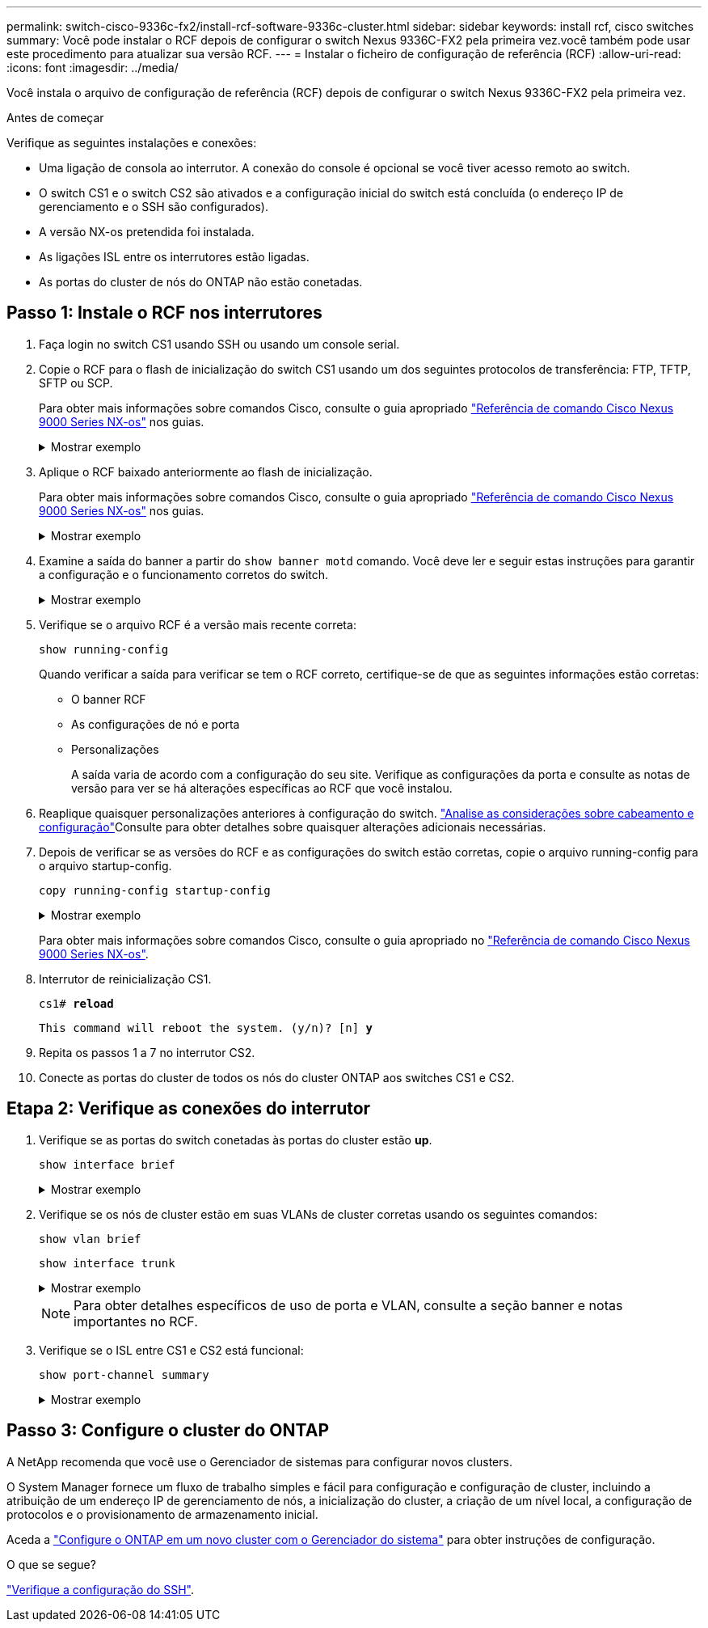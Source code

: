 ---
permalink: switch-cisco-9336c-fx2/install-rcf-software-9336c-cluster.html 
sidebar: sidebar 
keywords: install rcf, cisco switches 
summary: Você pode instalar o RCF depois de configurar o switch Nexus 9336C-FX2 pela primeira vez.você também pode usar este procedimento para atualizar sua versão RCF. 
---
= Instalar o ficheiro de configuração de referência (RCF)
:allow-uri-read: 
:icons: font
:imagesdir: ../media/


[role="lead"]
Você instala o arquivo de configuração de referência (RCF) depois de configurar o switch Nexus 9336C-FX2 pela primeira vez.

.Antes de começar
Verifique as seguintes instalações e conexões:

* Uma ligação de consola ao interrutor. A conexão do console é opcional se você tiver acesso remoto ao switch.
* O switch CS1 e o switch CS2 são ativados e a configuração inicial do switch está concluída (o endereço IP de gerenciamento e o SSH são configurados).
* A versão NX-os pretendida foi instalada.
* As ligações ISL entre os interrutores estão ligadas.
* As portas do cluster de nós do ONTAP não estão conetadas.




== Passo 1: Instale o RCF nos interrutores

. Faça login no switch CS1 usando SSH ou usando um console serial.
. Copie o RCF para o flash de inicialização do switch CS1 usando um dos seguintes protocolos de transferência: FTP, TFTP, SFTP ou SCP.
+
Para obter mais informações sobre comandos Cisco, consulte o guia apropriado https://www.cisco.com/c/en/us/support/switches/nexus-9336c-fx2-switch/model.html#CommandReferences["Referência de comando Cisco Nexus 9000 Series NX-os"^] nos guias.

+
.Mostrar exemplo
[%collapsible]
====
Este exemplo mostra TFTP sendo usado para copiar um RCF para o flash de inicialização no switch CS1:

[listing, subs="+quotes"]
----
cs1# *copy tftp: bootflash: vrf management*
Enter source filename: *Nexus_9336C_RCF_v1.6-Cluster-HA-Breakout.txt*
Enter hostname for the tftp server: *172.22.201.50*
Trying to connect to tftp server......Connection to Server Established.
TFTP get operation was successful
Copy complete, now saving to disk (please wait)...
----
====
. Aplique o RCF baixado anteriormente ao flash de inicialização.
+
Para obter mais informações sobre comandos Cisco, consulte o guia apropriado https://www.cisco.com/c/en/us/support/switches/nexus-9336c-fx2-switch/model.html#CommandReferences["Referência de comando Cisco Nexus 9000 Series NX-os"^] nos guias.

+
.Mostrar exemplo
[%collapsible]
====
Este exemplo mostra o arquivo RCF `Nexus_9336C_RCF_v1.6-Cluster-HA-Breakout.txt` sendo instalado no switch CS1:

[listing]
----
cs1# copy Nexus_9336C_RCF_v1.6-Cluster-HA-Breakout.txt running-config echo-commands
----
====
. Examine a saída do banner a partir do `show banner motd` comando. Você deve ler e seguir estas instruções para garantir a configuração e o funcionamento corretos do switch.
+
.Mostrar exemplo
[%collapsible]
====
[listing]
----
cs1# show banner motd

******************************************************************************
* NetApp Reference Configuration File (RCF)
*
* Switch   : Nexus N9K-C9336C-FX2
* Filename : Nexus_9336C_RCF_v1.6-Cluster-HA-Breakout.txt
* Date     : 10-23-2020
* Version  : v1.6
*
* Port Usage:
* Ports  1- 3: Breakout mode (4x10G) Intra-Cluster Ports, int e1/1/1-4, e1/2/1-4
, e1/3/1-4
* Ports  4- 6: Breakout mode (4x25G) Intra-Cluster/HA Ports, int e1/4/1-4, e1/5/
1-4, e1/6/1-4
* Ports  7-34: 40/100GbE Intra-Cluster/HA Ports, int e1/7-34
* Ports 35-36: Intra-Cluster ISL Ports, int e1/35-36
*
* Dynamic breakout commands:
* 10G: interface breakout module 1 port <range> map 10g-4x
* 25G: interface breakout module 1 port <range> map 25g-4x
*
* Undo breakout commands and return interfaces to 40/100G configuration in confi
g mode:
* no interface breakout module 1 port <range> map 10g-4x
* no interface breakout module 1 port <range> map 25g-4x
* interface Ethernet <interfaces taken out of breakout mode>
* inherit port-profile 40-100G
* priority-flow-control mode auto
* service-policy input HA
* exit
*
******************************************************************************
----
====
. Verifique se o arquivo RCF é a versão mais recente correta:
+
`show running-config`

+
Quando verificar a saída para verificar se tem o RCF correto, certifique-se de que as seguintes informações estão corretas:

+
** O banner RCF
** As configurações de nó e porta
** Personalizações
+
A saída varia de acordo com a configuração do seu site. Verifique as configurações da porta e consulte as notas de versão para ver se há alterações específicas ao RCF que você instalou.



. Reaplique quaisquer personalizações anteriores à configuração do switch. link:cabling-considerations-9336c-fx2.html["Analise as considerações sobre cabeamento e configuração"]Consulte para obter detalhes sobre quaisquer alterações adicionais necessárias.
. Depois de verificar se as versões do RCF e as configurações do switch estão corretas, copie o arquivo running-config para o arquivo startup-config.
+
`copy running-config startup-config`

+
.Mostrar exemplo
[%collapsible]
====
[listing]
----
cs1# copy running-config startup-config [########################################] 100% Copy complete
----
====
+
Para obter mais informações sobre comandos Cisco, consulte o guia apropriado no https://www.cisco.com/c/en/us/support/switches/nexus-9336c-fx2-switch/model.html#CommandReferences["Referência de comando Cisco Nexus 9000 Series NX-os"^].

. Interrutor de reinicialização CS1.
+
`cs1# *reload*`

+
`This command will reboot the system. (y/n)?  [n] *y*`

. Repita os passos 1 a 7 no interrutor CS2.
. Conecte as portas do cluster de todos os nós do cluster ONTAP aos switches CS1 e CS2.




== Etapa 2: Verifique as conexões do interrutor

. Verifique se as portas do switch conetadas às portas do cluster estão *up*.
+
`show interface brief`

+
.Mostrar exemplo
[%collapsible]
====
[listing, subs="+quotes"]
----
cs1# *show interface brief | grep up*
.
.
Eth1/1/1      1       eth  access up      none                    10G(D) --
Eth1/1/2      1       eth  access up      none                    10G(D) --
Eth1/7        1       eth  trunk  up      none                   100G(D) --
Eth1/8        1       eth  trunk  up      none                   100G(D) --
.
.
----
====
. Verifique se os nós de cluster estão em suas VLANs de cluster corretas usando os seguintes comandos:
+
`show vlan brief`

+
`show interface trunk`

+
.Mostrar exemplo
[%collapsible]
====
[listing, subs="+quotes"]
----
cs1# *show vlan brief*

VLAN Name                             Status    Ports
---- -------------------------------- --------- -------------------------------
1    default                          active    Po1, Eth1/1, Eth1/2, Eth1/3
                                                Eth1/4, Eth1/5, Eth1/6, Eth1/7
                                                Eth1/8, Eth1/35, Eth1/36
                                                Eth1/9/1, Eth1/9/2, Eth1/9/3
                                                Eth1/9/4, Eth1/10/1, Eth1/10/2
                                                Eth1/10/3, Eth1/10/4
17   VLAN0017                         active    Eth1/1, Eth1/2, Eth1/3, Eth1/4
                                                Eth1/5, Eth1/6, Eth1/7, Eth1/8
                                                Eth1/9/1, Eth1/9/2, Eth1/9/3
                                                Eth1/9/4, Eth1/10/1, Eth1/10/2
                                                Eth1/10/3, Eth1/10/4
18   VLAN0018                         active    Eth1/1, Eth1/2, Eth1/3, Eth1/4
                                                Eth1/5, Eth1/6, Eth1/7, Eth1/8
                                                Eth1/9/1, Eth1/9/2, Eth1/9/3
                                                Eth1/9/4, Eth1/10/1, Eth1/10/2
                                                Eth1/10/3, Eth1/10/4
31   VLAN0031                         active    Eth1/11, Eth1/12, Eth1/13
                                                Eth1/14, Eth1/15, Eth1/16
                                                Eth1/17, Eth1/18, Eth1/19
                                                Eth1/20, Eth1/21, Eth1/22
32   VLAN0032                         active    Eth1/23, Eth1/24, Eth1/25
                                                Eth1/26, Eth1/27, Eth1/28
                                                Eth1/29, Eth1/30, Eth1/31
                                                Eth1/32, Eth1/33, Eth1/34
33   VLAN0033                         active    Eth1/11, Eth1/12, Eth1/13
                                                Eth1/14, Eth1/15, Eth1/16
                                                Eth1/17, Eth1/18, Eth1/19
                                                Eth1/20, Eth1/21, Eth1/22
34   VLAN0034                         active    Eth1/23, Eth1/24, Eth1/25
                                                Eth1/26, Eth1/27, Eth1/28
                                                Eth1/29, Eth1/30, Eth1/31
                                                Eth1/32, Eth1/33, Eth1/34

cs1# *show interface trunk*

-----------------------------------------------------
Port          Native  Status        Port
              Vlan                  Channel
-----------------------------------------------------
Eth1/1        1       trunking      --
Eth1/2        1       trunking      --
Eth1/3        1       trunking      --
Eth1/4        1       trunking      --
Eth1/5        1       trunking      --
Eth1/6        1       trunking      --
Eth1/7        1       trunking      --
Eth1/8        1       trunking      --
Eth1/9/1      1       trunking      --
Eth1/9/2      1       trunking      --
Eth1/9/3      1       trunking      --
Eth1/9/4      1       trunking      --
Eth1/10/1     1       trunking      --
Eth1/10/2     1       trunking      --
Eth1/10/3     1       trunking      --
Eth1/10/4     1       trunking      --
Eth1/11       33      trunking      --
Eth1/12       33      trunking      --
Eth1/13       33      trunking      --
Eth1/14       33      trunking      --
Eth1/15       33      trunking      --
Eth1/16       33      trunking      --
Eth1/17       33      trunking      --
Eth1/18       33      trunking      --
Eth1/19       33      trunking      --
Eth1/20       33      trunking      --
Eth1/21       33      trunking      --
Eth1/22       33      trunking      --
Eth1/23       34      trunking      --
Eth1/24       34      trunking      --
Eth1/25       34      trunking      --
Eth1/26       34      trunking      --
Eth1/27       34      trunking      --
Eth1/28       34      trunking      --
Eth1/29       34      trunking      --
Eth1/30       34      trunking      --
Eth1/31       34      trunking      --
Eth1/32       34      trunking      --
Eth1/33       34      trunking      --
Eth1/34       34      trunking      --
Eth1/35       1       trnk-bndl     Po1
Eth1/36       1       trnk-bndl     Po1
Po1           1       trunking      --

------------------------------------------------------
Port          Vlans Allowed on Trunk
------------------------------------------------------
Eth1/1        1,17-18
Eth1/2        1,17-18
Eth1/3        1,17-18
Eth1/4        1,17-18
Eth1/5        1,17-18
Eth1/6        1,17-18
Eth1/7        1,17-18
Eth1/8        1,17-18
Eth1/9/1      1,17-18
Eth1/9/2      1,17-18
Eth1/9/3      1,17-18
Eth1/9/4      1,17-18
Eth1/10/1     1,17-18
Eth1/10/2     1,17-18
Eth1/10/3     1,17-18
Eth1/10/4     1,17-18
Eth1/11       31,33
Eth1/12       31,33
Eth1/13       31,33
Eth1/14       31,33
Eth1/15       31,33
Eth1/16       31,33
Eth1/17       31,33
Eth1/18       31,33
Eth1/19       31,33
Eth1/20       31,33
Eth1/21       31,33
Eth1/22       31,33
Eth1/23       32,34
Eth1/24       32,34
Eth1/25       32,34
Eth1/26       32,34
Eth1/27       32,34
Eth1/28       32,34
Eth1/29       32,34
Eth1/30       32,34
Eth1/31       32,34
Eth1/32       32,34
Eth1/33       32,34
Eth1/34       32,34
Eth1/35       1
Eth1/36       1
Po1           1
..
..
..
..
..
----
====
+

NOTE: Para obter detalhes específicos de uso de porta e VLAN, consulte a seção banner e notas importantes no RCF.

. Verifique se o ISL entre CS1 e CS2 está funcional:
+
`show port-channel summary`

+
.Mostrar exemplo
[%collapsible]
====
[listing, subs="+quotes"]
----
cs1# *show port-channel summary*
Flags:  D - Down        P - Up in port-channel (members)
        I - Individual  H - Hot-standby (LACP only)
        s - Suspended   r - Module-removed
        b - BFD Session Wait
        S - Switched    R - Routed
        U - Up (port-channel)
        p - Up in delay-lacp mode (member)
        M - Not in use. Min-links not met
--------------------------------------------------------------------------------
Group Port-       Type     Protocol  Member Ports      Channel
--------------------------------------------------------------------------------
1     Po1(SU)     Eth      LACP      Eth1/35(P)        Eth1/36(P)
cs1#
----
====




== Passo 3: Configure o cluster do ONTAP

A NetApp recomenda que você use o Gerenciador de sistemas para configurar novos clusters.

O System Manager fornece um fluxo de trabalho simples e fácil para configuração e configuração de cluster, incluindo a atribuição de um endereço IP de gerenciamento de nós, a inicialização do cluster, a criação de um nível local, a configuração de protocolos e o provisionamento de armazenamento inicial.

Aceda a https://docs.netapp.com/us-en/ontap/task_configure_ontap.html["Configure o ONTAP em um novo cluster com o Gerenciador do sistema"] para obter instruções de configuração.

.O que se segue?
link:configure-ssh-keys.html["Verifique a configuração do SSH"].
